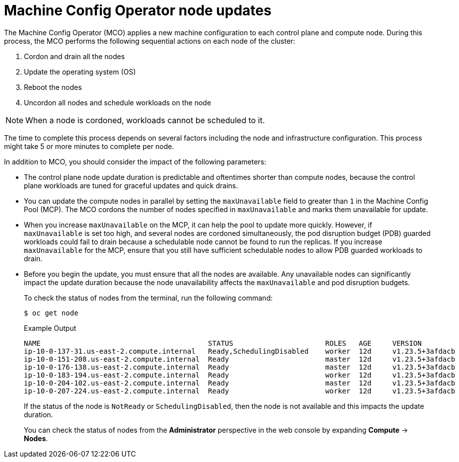 // Module included in the following assemblies:
//
// * updating/understanding_updates/understanding-openshift-update-duration.adoc

:_mod-docs-content-type: CONCEPT
[id="machine-config-operator-node-updates_{context}"]
= Machine Config Operator node updates
The Machine Config Operator (MCO) applies a new machine configuration to each control plane and compute node. During this process, the MCO performs the following sequential actions on each node of the cluster:

. Cordon and drain all the nodes
. Update the operating system (OS)
. Reboot the nodes
. Uncordon all nodes and schedule workloads on the node

[NOTE]
====
When a node is cordoned, workloads cannot be scheduled to it.
====

The time to complete this process depends on several factors including the node and infrastructure configuration. This process might take 5 or more minutes to complete per node.

In addition to MCO, you should consider the impact of the following parameters:

* The control plane node update duration is predictable and oftentimes shorter than compute nodes, because the control plane workloads are tuned for graceful updates and quick drains.

* You can update the compute nodes in parallel by setting the `maxUnavailable` field to greater than `1` in the Machine Config Pool (MCP). The MCO cordons the number of nodes specified in `maxUnavailable` and marks them unavailable for update.

* When you increase `maxUnavailable` on the MCP, it can help the pool to update more quickly. However, if `maxUnavailable` is set too high, and several nodes are cordoned simultaneously, the pod disruption budget (PDB) guarded workloads could fail to drain because a schedulable node cannot be found to run the replicas. If you increase `maxUnavailable` for the MCP, ensure that you still have sufficient schedulable nodes to allow PDB guarded workloads to drain.

* Before you begin the update, you must ensure that all the nodes are available. Any unavailable nodes can significantly impact the update duration because the node unavailability affects the `maxUnavailable` and pod disruption budgets.
+
To check the status of nodes from the terminal, run the following command:
+
[source,terminal]
----
$ oc get node
----
+
.Example Output
[source,terminal]
----
NAME                                        STATUS                      ROLES   AGE     VERSION
ip-10-0-137-31.us-east-2.compute.internal   Ready,SchedulingDisabled    worker  12d     v1.23.5+3afdacb
ip-10-0-151-208.us-east-2.compute.internal  Ready                       master  12d     v1.23.5+3afdacb
ip-10-0-176-138.us-east-2.compute.internal  Ready                       master  12d     v1.23.5+3afdacb
ip-10-0-183-194.us-east-2.compute.internal  Ready                       worker  12d     v1.23.5+3afdacb
ip-10-0-204-102.us-east-2.compute.internal  Ready                       master  12d     v1.23.5+3afdacb
ip-10-0-207-224.us-east-2.compute.internal  Ready                       worker  12d     v1.23.5+3afdacb
----
+
If the status of the node is `NotReady` or `SchedulingDisabled`, then the node is not available and this impacts the update duration.
+
You can check the status of nodes from the *Administrator* perspective in the web console by expanding **Compute** -> **Nodes**.